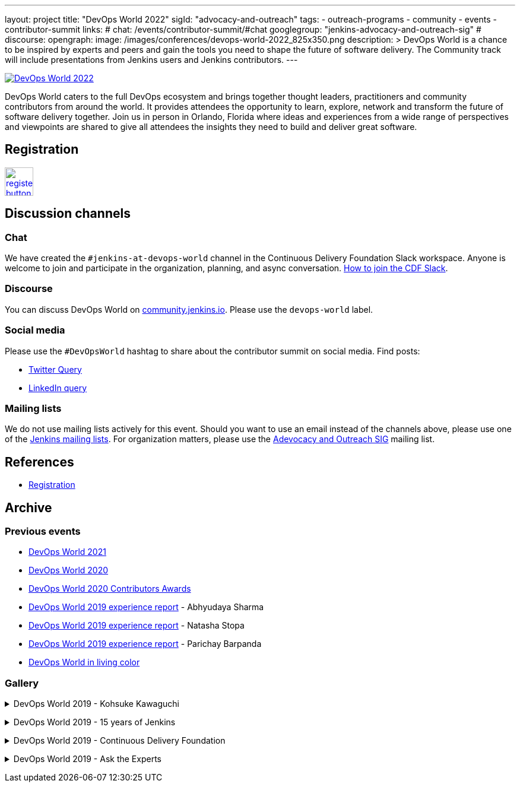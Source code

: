---
layout: project
title: "DevOps World 2022"
sigId: "advocacy-and-outreach"
tags:
  - outreach-programs
  - community
  - events
  - contributor-summit
links:
  # chat: /events/contributor-summit/#chat
  googlegroup: "jenkins-advocacy-and-outreach-sig"
  # discourse: 
opengraph:
  image: /images/conferences/devops-world-2022_825x350.png
description: >
  DevOps World is a chance to be inspired by experts and peers and gain the tools you need to shape the future of software delivery.
  The Community track will include presentations from Jenkins users and Jenkins contributors.
---

image:/images/conferences/devops-world-2022_825x350.png[DevOps World 2022, role=center, link="https://www.devopsworld.com/"]

DevOps World caters to the full DevOps ecosystem and brings together thought leaders, practitioners and community contributors from around the world.
It provides attendees the opportunity to learn, explore, network and transform the future of software delivery together.
Join us in person in Orlando, Florida where ideas and experiences from a wide range of perspectives and viewpoints are shared to give all attendees the insights they need to build and deliver great software.

== Registration

image:/images/post-images/jenkins-is-the-way/register-button.png[link="https://www.techstrongevents.com/devops-world-2022/begin-registration", role=center, height=48]

== Discussion channels

=== Chat

We have created the `#jenkins-at-devops-world` channel in the Continuous Delivery Foundation Slack workspace.
Anyone is welcome to join and participate in the organization, planning, and async conversation.
link:/chat/#continuous-delivery-foundation[How to join the CDF Slack].


=== Discourse

You can discuss DevOps World on link:https://community.jenkins.io/[community.jenkins.io].
Please use the `devops-world` label.

=== Social media

Please use the `#DevOpsWorld` hashtag to share about the contributor summit on social media.
Find posts:

* link:https://twitter.com/search?q=DevOpsWorld[Twitter Query]
* link:https://www.linkedin.com/search/results/content/?keywords=%22Jenkins%20Contributor%20Summit%22%20OR%20%23DevOpsWOrld%20OR%20%22Jenkins%20project%20contributor%20summit%22&origin=GLOBAL_SEARCH_HEADER&sortBy=%22relevance%22[LinkedIn query]

=== Mailing lists

We do not use mailing lists actively for this event.
Should you want to use an email instead of the channels above, please use one of the link:/mailing-lists/[Jenkins mailing lists].
For organization matters, please use the link:/mailing-lists/#jenkins-advocacy-and-outreach-sig-googlegroups-com[Adevocacy and Outreach SIG] mailing list.

== References

* link:https://www.cloudbees.com/devops-world-2021/registration[Registration]
// * link:https://docs.google.com/document/d/1JVbWudREipEF5UJn-bBRU5QIjKf8mzFP9iFdwWbgFB0/edit?usp=sharing[Coordination Google Doc]

== Archive

=== Previous events

* link:/blog/2021/09/21/jenkins-at-devops-world/#content-top[DevOps World 2021]
* link:/blog/2020/09/19/jenkins-at-devops-world-2020/[DevOps World 2020] 
* link:/blog/2020/12/11/devops-world-2020-jenkins-contributors-awarded-top-honors-at-devops-worlds-2020/[DevOps World 2020 Contributors Awards] 
* link:/blog/2020/02/07/trip-to-dwjw/[DevOps World 2019 experience report] - Abhyudaya Sharma
* link:/blog/2019/08/22/devops-world/[DevOps World 2019 experience report] - Natasha Stopa
* link:/blog/2020/02/19/jenkins-world-lisbon-with-love-from-india/[DevOps World 2019 experience report] - Parichay Barpanda
* link:/blog/2019/11/01/devops-world-jenkins-world-san-francisco-in-living-colors/[DevOps World in living color]

=== Gallery

+++ <details><summary> +++
DevOps World 2019 - Kohsuke Kawaguchi
+++ </summary><div> +++
image:/images/post-images/role-strategy-performance/dwjw-14.jpg[Kohsuke Kawaguchi, role=center]
+++ </div></details> +++

+++ <details><summary> +++
DevOps World 2019 - 15 years of Jenkins
+++ </summary><div> +++
image:/images/post-images/jenkinsworld2019/1D5_0614.jpg[15 years of Jenkins, role=center]
+++ </div></details> +++

+++ <details><summary> +++
DevOps World 2019 - Continuous Delivery Foundation
+++ </summary><div> +++
image:/images/post-images/jenkinsworld2019/1D5_0437.jpg[Continuous Delivery Foundation, role=center]
+++ </div></details> +++

+++ <details><summary> +++
DevOps World 2019 - Ask the Experts
+++ </summary><div> +++
image:/images/post-images/role-strategy-performance/dwjw-16.jpg[Ask the Experts, role=center]
+++ </div></details> +++
